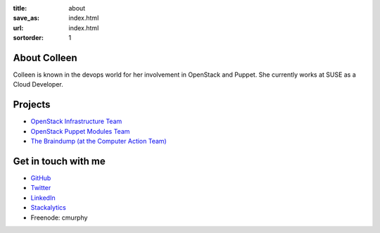 :title: about
:save_as: index.html
:url: index.html
:sortorder: 1

About Colleen
=============

Colleen is known in the devops world for her involvement in OpenStack
and Puppet. She currently works at SUSE as a Cloud Developer.

Projects
========

* `OpenStack Infrastructure Team <http://docs.openstack.org/infra/system-config/project.html>`_
* `OpenStack Puppet Modules Team <https://wiki.openstack.org/wiki/Puppet>`_
* `The Braindump (at the Computer Action Team) <http://braindump.cat.pdx.edu>`_

Get in touch with me
====================

* `GitHub <https://github.com/cmurphy>`_

* `Twitter <https://twitter.com/_colleenm>`_

* `LinkedIn <https://www.linkedin.com/in/colleen-murphy-23a65057>`_

* `Stackalytics <http://stackalytics.com/report/users/krinkle>`_

* Freenode: cmurphy
